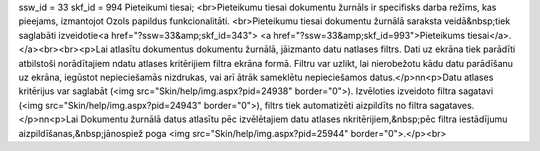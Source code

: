 ssw_id = 33skf_id = 994Pieteikumi tiesai;<br>Pieteikumu tiesai dokumentu žurnāls ir specifisks darba režīms, kas pieejams, izmantojot Ozols papildus funkcionalitāti. <br>Pieteikumu tiesai dokumentu žurnālā saraksta veidā&nbsp;tiek saglabāti izveidotie<a href="?ssw=33&amp;skf_id=343"> <a href="?ssw=33&amp;skf_id=993">Pieteikums tiesai</a>.</a><br><br><p>Lai atlasītu dokumentus dokumentu žurnālā, jāizmanto datu \natlases filtrs. Dati uz ekrāna tiek parādīti atbilstoši norādītajiem \ndatu atlases kritērijiem filtra ekrāna formā. Filtru var uzlikt, lai \nierobežotu kādu datu parādīšanu uz ekrāna, iegūstot nepieciešamās \nizdrukas, vai arī ātrāk sameklētu nepieciešamos datus.</p>\n\n<p>Datu atlases kritērijus var saglabāt (<img src="Skin/help/img.aspx?pid=24938" border="0">). Izvēloties izveidoto filtra sagatavi (<img src="Skin/help/img.aspx?pid=24943" border="0">), filtrs tiek automatizēti aizpildīts no filtra sagataves. </p>\n\n<p>Lai Dokumentu žurnālā datus atlasītu pēc izvēlētajiem datu atlases \nkritērijiem,&nbsp;pēc filtra iestādījumu aizpildīšanas,&nbsp;jānospiež poga <img src="Skin/help/img.aspx?pid=25944" border="0">.</p><br>